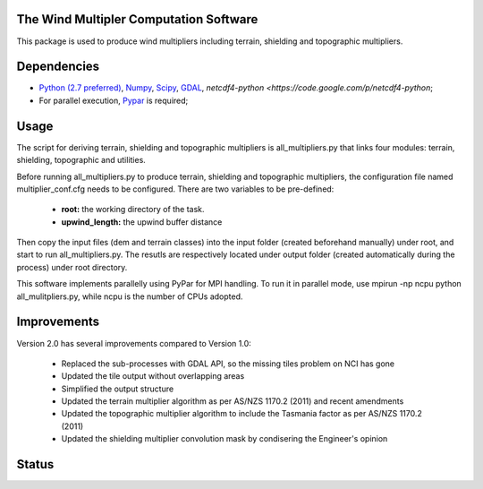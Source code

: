 The Wind Multipler Computation Software 
=============================

This package is used to produce wind multipliers including terrain, shielding and topographic multipliers.

Dependencies 
=========
* `Python (2.7 preferred) <https://www.python.org/>`_, `Numpy <http://www.numpy.org/>`_, `Scipy <http://www.scipy.org/>`_, `GDAL <http://www.gdal.org/>`_, `netcdf4-python <https://code.google.com/p/netcdf4-python`; 
* For parallel execution, `Pypar <http://github.com/daleroberts/pypar>`_ is required; 

Usage
==== 

The script for deriving terrain, shielding and topographic multipliers is
all_multipliers.py that links four modules: terrain, shielding, topographic and utilities.

Before running all_multipliers.py to produce terrain, shielding and topographic
multipliers, the configuration file named multiplier_conf.cfg needs to be
configured. There are two variables to be pre-defined:

    * **root:** the working directory of the task.
    * **upwind_length:** the upwind buffer distance

Then copy the input files (dem and terrain classes) into the input folder (created beforehand manually) under root, and start to run all_multipliers.py. The resutls are respectively located under output folder (created automatically during the process) under root directory.

This software implements parallelly using PyPar for MPI handling. To run it in parallel mode, use  
mpirun -np ncpu python all_mulitpliers.py, while ncpu is the
number of CPUs adopted.

Improvements
==========

Version 2.0 has several improvements compared to Version 1.0:

	* Replaced the sub-processes with GDAL API, so the missing tiles problem on NCI has gone
	* Updated the tile output without overlapping areas
	* Simplified the output structure
	* Updated the terrain multiplier algorithm as per AS/NZS 1170.2 (2011) and recent amendments 
	* Updated the topographic multiplier algorithm to include the Tasmania factor as per AS/NZS 1170.2 (2011)
	* Updated the shielding multiplier convolution mask by condisering the Engineer's opinion

Status 
====== 
.. image:: https://travis-ci.org/GeoscienceAustralia/tcrm.svg?branch=new0315
  :target: https://travis-ci.org/GeoscienceAustralia/Wind_multipliers 






